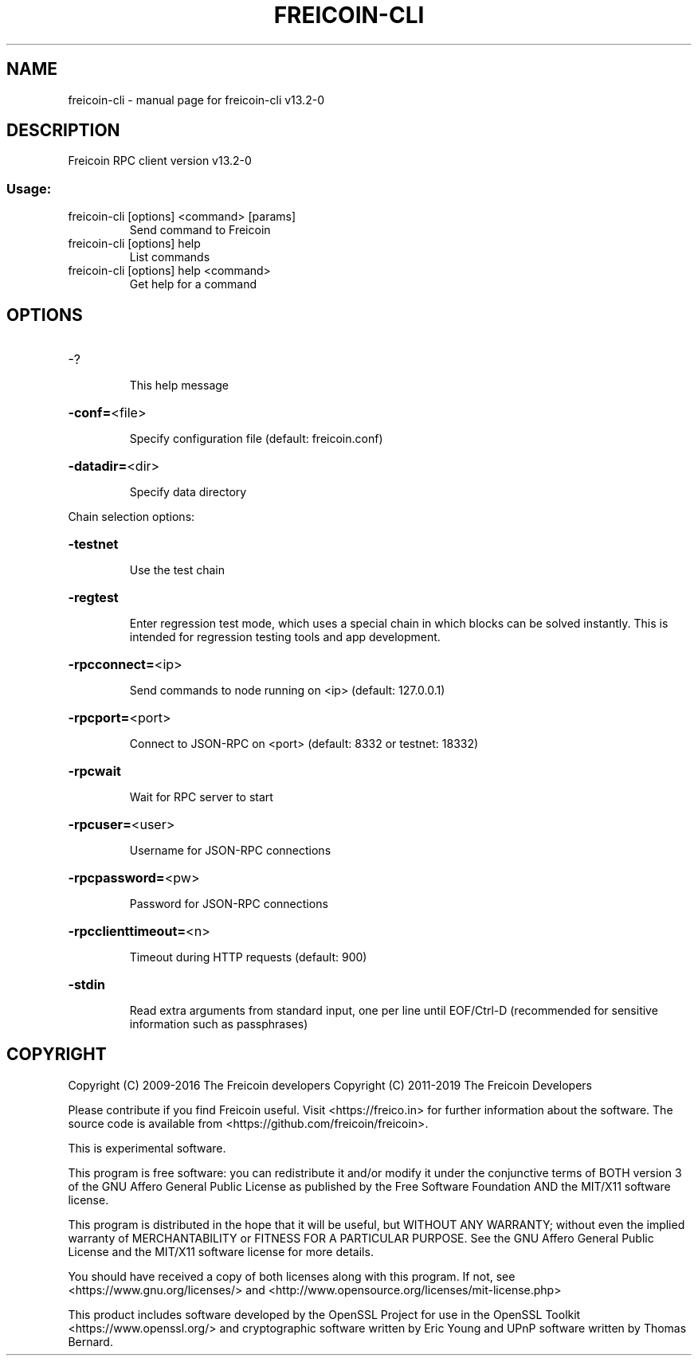 .\" DO NOT MODIFY THIS FILE!  It was generated by help2man 1.47.4.
.TH FREICOIN-CLI "1" "April 2019" "freicoin-cli v13.2-0" "User Commands"
.SH NAME
freicoin-cli \- manual page for freicoin-cli v13.2-0
.SH DESCRIPTION
Freicoin RPC client version v13.2-0
.SS "Usage:"
.TP
freicoin\-cli [options] <command> [params]
Send command to Freicoin
.TP
freicoin\-cli [options] help
List commands
.TP
freicoin\-cli [options] help <command>
Get help for a command
.SH OPTIONS
.HP
\-?
.IP
This help message
.HP
\fB\-conf=\fR<file>
.IP
Specify configuration file (default: freicoin.conf)
.HP
\fB\-datadir=\fR<dir>
.IP
Specify data directory
.PP
Chain selection options:
.HP
\fB\-testnet\fR
.IP
Use the test chain
.HP
\fB\-regtest\fR
.IP
Enter regression test mode, which uses a special chain in which blocks
can be solved instantly. This is intended for regression testing
tools and app development.
.HP
\fB\-rpcconnect=\fR<ip>
.IP
Send commands to node running on <ip> (default: 127.0.0.1)
.HP
\fB\-rpcport=\fR<port>
.IP
Connect to JSON\-RPC on <port> (default: 8332 or testnet: 18332)
.HP
\fB\-rpcwait\fR
.IP
Wait for RPC server to start
.HP
\fB\-rpcuser=\fR<user>
.IP
Username for JSON\-RPC connections
.HP
\fB\-rpcpassword=\fR<pw>
.IP
Password for JSON\-RPC connections
.HP
\fB\-rpcclienttimeout=\fR<n>
.IP
Timeout during HTTP requests (default: 900)
.HP
\fB\-stdin\fR
.IP
Read extra arguments from standard input, one per line until EOF/Ctrl\-D
(recommended for sensitive information such as passphrases)
.SH COPYRIGHT
Copyright (C) 2009-2016 The Freicoin developers
Copyright (C) 2011-2019 The Freicoin Developers

Please contribute if you find Freicoin useful. Visit
<https://freico.in> for further information about the software.
The source code is available from <https://github.com/freicoin/freicoin>.

This is experimental software.

This program is free software: you can redistribute it and/or modify
it under the conjunctive terms of BOTH version 3 of the GNU Affero
General Public License as published by the Free Software Foundation
AND the MIT/X11 software license.

This program is distributed in the hope that it will be useful, but
WITHOUT ANY WARRANTY; without even the implied warranty of
MERCHANTABILITY or FITNESS FOR A PARTICULAR PURPOSE.  See the GNU
Affero General Public License and the MIT/X11 software license for
more details.

You should have received a copy of both licenses along with this
program.  If not, see <https://www.gnu.org/licenses/> and
<http://www.opensource.org/licenses/mit-license.php>

This product includes software developed by the OpenSSL Project for use in the
OpenSSL Toolkit <https://www.openssl.org/> and cryptographic software written
by Eric Young and UPnP software written by Thomas Bernard.
